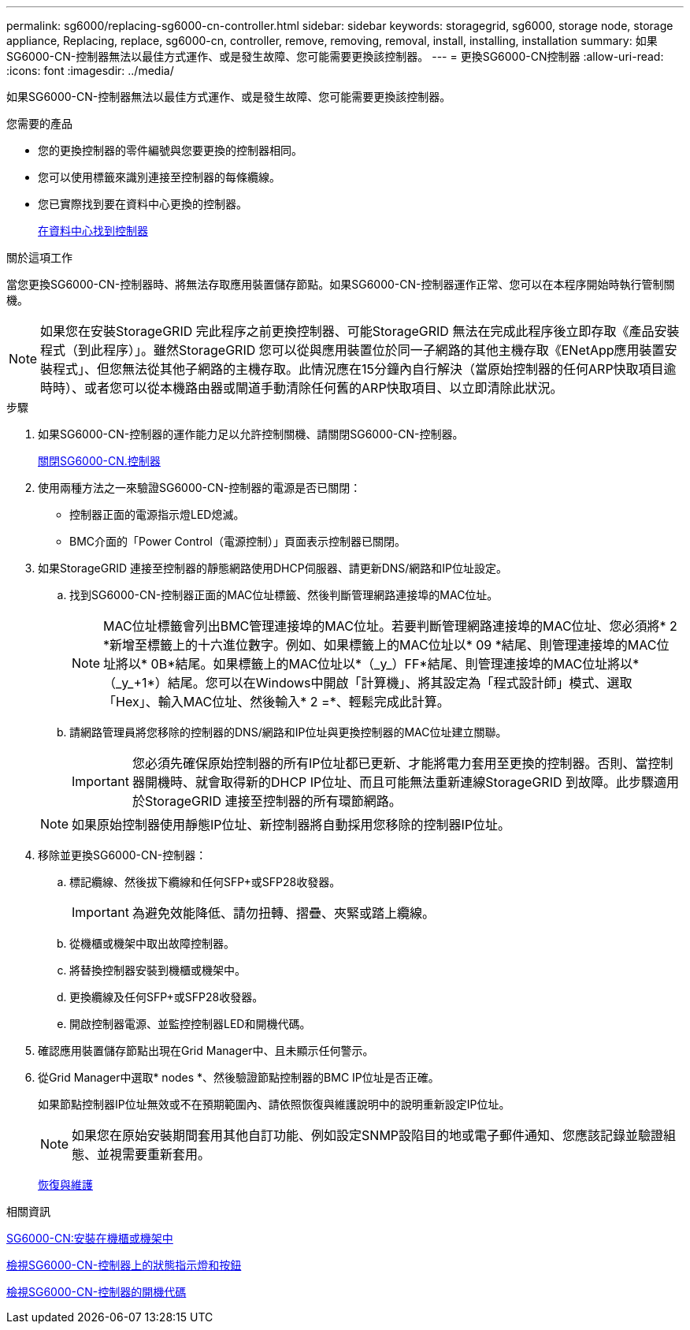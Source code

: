 ---
permalink: sg6000/replacing-sg6000-cn-controller.html 
sidebar: sidebar 
keywords: storagegrid, sg6000, storage node, storage appliance, Replacing, replace, sg6000-cn, controller, remove, removing, removal, install, installing, installation 
summary: 如果SG6000-CN-控制器無法以最佳方式運作、或是發生故障、您可能需要更換該控制器。 
---
= 更換SG6000-CN控制器
:allow-uri-read: 
:icons: font
:imagesdir: ../media/


[role="lead"]
如果SG6000-CN-控制器無法以最佳方式運作、或是發生故障、您可能需要更換該控制器。

.您需要的產品
* 您的更換控制器的零件編號與您要更換的控制器相同。
* 您可以使用標籤來識別連接至控制器的每條纜線。
* 您已實際找到要在資料中心更換的控制器。
+
xref:locating-controller-in-data-center.adoc[在資料中心找到控制器]



.關於這項工作
當您更換SG6000-CN-控制器時、將無法存取應用裝置儲存節點。如果SG6000-CN-控制器運作正常、您可以在本程序開始時執行管制關機。


NOTE: 如果您在安裝StorageGRID 完此程序之前更換控制器、可能StorageGRID 無法在完成此程序後立即存取《產品安裝程式（到此程序）」。雖然StorageGRID 您可以從與應用裝置位於同一子網路的其他主機存取《ENetApp應用裝置安裝程式」、但您無法從其他子網路的主機存取。此情況應在15分鐘內自行解決（當原始控制器的任何ARP快取項目逾時時）、或者您可以從本機路由器或閘道手動清除任何舊的ARP快取項目、以立即清除此狀況。

.步驟
. 如果SG6000-CN-控制器的運作能力足以允許控制關機、請關閉SG6000-CN-控制器。
+
xref:shutting-down-sg6000-cn-controller.adoc[關閉SG6000-CN.控制器]

. 使用兩種方法之一來驗證SG6000-CN-控制器的電源是否已關閉：
+
** 控制器正面的電源指示燈LED熄滅。
** BMC介面的「Power Control（電源控制）」頁面表示控制器已關閉。


. 如果StorageGRID 連接至控制器的靜態網路使用DHCP伺服器、請更新DNS/網路和IP位址設定。
+
.. 找到SG6000-CN-控制器正面的MAC位址標籤、然後判斷管理網路連接埠的MAC位址。
+

NOTE: MAC位址標籤會列出BMC管理連接埠的MAC位址。+若要判斷管理網路連接埠的MAC位址、您必須將* 2 *新增至標籤上的十六進位數字。例如、如果標籤上的MAC位址以* 09 *結尾、則管理連接埠的MAC位址將以* 0B*結尾。如果標籤上的MAC位址以*（_y_）FF*結尾、則管理連接埠的MAC位址將以*（_y_+1*）結尾。您可以在Windows中開啟「計算機」、將其設定為「程式設計師」模式、選取「Hex」、輸入MAC位址、然後輸入*+ 2 =*、輕鬆完成此計算。

.. 請網路管理員將您移除的控制器的DNS/網路和IP位址與更換控制器的MAC位址建立關聯。
+

IMPORTANT: 您必須先確保原始控制器的所有IP位址都已更新、才能將電力套用至更換的控制器。否則、當控制器開機時、就會取得新的DHCP IP位址、而且可能無法重新連線StorageGRID 到故障。此步驟適用於StorageGRID 連接至控制器的所有環節網路。

+

NOTE: 如果原始控制器使用靜態IP位址、新控制器將自動採用您移除的控制器IP位址。



. 移除並更換SG6000-CN-控制器：
+
.. 標記纜線、然後拔下纜線和任何SFP+或SFP28收發器。
+

IMPORTANT: 為避免效能降低、請勿扭轉、摺疊、夾緊或踏上纜線。

.. 從機櫃或機架中取出故障控制器。
.. 將替換控制器安裝到機櫃或機架中。
.. 更換纜線及任何SFP+或SFP28收發器。
.. 開啟控制器電源、並監控控制器LED和開機代碼。


. 確認應用裝置儲存節點出現在Grid Manager中、且未顯示任何警示。
. 從Grid Manager中選取* nodes *、然後驗證節點控制器的BMC IP位址是否正確。
+
如果節點控制器IP位址無效或不在預期範圍內、請依照恢復與維護說明中的說明重新設定IP位址。

+

NOTE: 如果您在原始安裝期間套用其他自訂功能、例如設定SNMP設陷目的地或電子郵件通知、您應該記錄並驗證組態、並視需要重新套用。

+
xref:../maintain/index.adoc[恢復與維護]



.相關資訊
xref:sg6000-cn-installing-into-cabinet-or-rack.adoc[SG6000-CN:安裝在機櫃或機架中]

xref:viewing-status-indicators-and-buttons-on-sg6000-cn-controller.adoc[檢視SG6000-CN-控制器上的狀態指示燈和按鈕]

xref:viewing-boot-up-codes-for-sg6000-cn-controller.adoc[檢視SG6000-CN-控制器的開機代碼]
